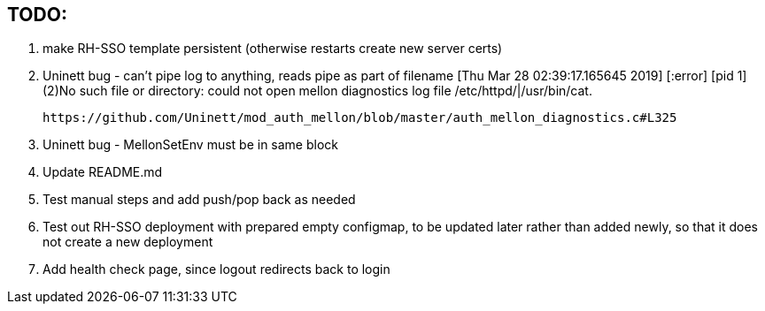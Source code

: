 == TODO:

. make RH-SSO template persistent (otherwise restarts create new server certs)
. Uninett bug - can't pipe log to anything, reads pipe as part of filename
  [Thu Mar 28 02:39:17.165645 2019] [:error] [pid 1] (2)No such file or directory: could not open mellon diagnostics log file /etc/httpd/|/usr/bin/cat.

 https://github.com/Uninett/mod_auth_mellon/blob/master/auth_mellon_diagnostics.c#L325

. Uninett bug - MellonSetEnv must be in same block

. Update README.md

 . Test manual steps and add push/pop back as needed

. Test out RH-SSO deployment with prepared empty configmap, to be updated later rather than added newly, so that it does not create a new deployment

. Add health check page, since logout redirects back to login

